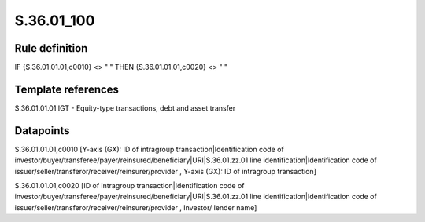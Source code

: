 ===========
S.36.01_100
===========

Rule definition
---------------

IF {S.36.01.01.01,c0010} <> " " THEN {S.36.01.01.01,c0020} <> " "


Template references
-------------------

S.36.01.01.01 IGT - Equity-type transactions, debt and asset transfer


Datapoints
----------

S.36.01.01.01,c0010 [Y-axis (GX): ID of intragroup transaction|Identification code of investor/buyer/transferee/payer/reinsured/beneficiary|URI|S.36.01.zz.01 line identification|Identification code of issuer/seller/transferor/receiver/reinsurer/provider , Y-axis (GX): ID of intragroup transaction]

S.36.01.01.01,c0020 [ID of intragroup transaction|Identification code of investor/buyer/transferee/payer/reinsured/beneficiary|URI|S.36.01.zz.01 line identification|Identification code of issuer/seller/transferor/receiver/reinsurer/provider , Investor/ lender name]



